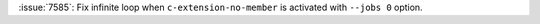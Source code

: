 :issue:`7585`: Fix infinite loop when ``c-extension-no-member`` is activated with ``--jobs 0`` option.
